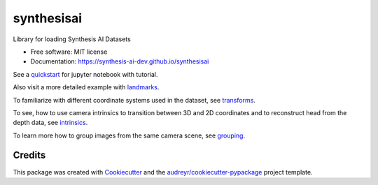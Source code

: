 ===========
synthesisai
===========


.. image:: https://img.shields.io/pypi/v/synthesisai.svg
        :target: https://pypi.python.org/pypi/synthesisai

.. image:: https://thenounproject.com/api/private/icons/1000754/edit/?backgroundShape=SQUARE&backgroundShapeColor=%23000000&backgroundShapeOpacity=0&exportSize=752&flipX=false&flipY=false&foregroundColor=%23000000&foregroundOpacity=1&imageFormat=png&rotation=0&token=gAAAAABjZIWhuvj10zTe7c5SNWax_OQjMfVdH8tunpmPETasrydCDovsrSz7sBv9tFEnrTLBYng33wDVJzkihfE_xcmtEdUtUA%3D%3D
        :target: https://synthesis-ai-dev.github.io/synthesisai/
        :alt: Documentation Status




Library for loading Synthesis AI Datasets


* Free software: MIT license
* Documentation: https://synthesis-ai-dev.github.io/synthesisai

See a `quickstart <examples/quickstart.ipynb%3E>`__ for jupyter notebook
with tutorial. |Open In Colab|

Also visit a more detailed example with
`landmarks <examples/landmarks.ipynb>`__. |Open In Colab1|

To familiarize with different coordinate systems used in the dataset,
see `transforms <examples/transforms.ipynb>`__. |Open In Colab2|

To see, how to use camera intrinsics to transition between 3D and 2D
coordinates and to reconstruct head from the depth data, see
`intrinsics <examples/intrinsics.ipynb>`__. |Open In Colab3|

To learn more how to group images from the same camera scene, see
`grouping <examples/grouping.ipynb>`__. |Open In Colab4|

.. |Open In Colab| image:: https://colab.research.google.com/assets/colab-badge.svg
   :target: https://colab.research.google.com/github/Synthesis-AI-Dev/synthesisai/blob/main/examples/quickstart.ipynb
.. |Open In Colab1| image:: https://colab.research.google.com/assets/colab-badge.svg
   :target: https://colab.research.google.com/github/Synthesis-AI-Dev/synthesisai/blob/main/examples/landmarks.ipynb
.. |Open In Colab2| image:: https://colab.research.google.com/assets/colab-badge.svg
   :target: https://colab.research.google.com/github/Synthesis-AI-Dev/synthesisai/blob/main/examples/transforms.ipynb
.. |Open In Colab3| image:: https://colab.research.google.com/assets/colab-badge.svg
   :target: https://colab.research.google.com/github/Synthesis-AI-Dev/synthesisai/blob/main/examples/intrinsics.ipynb
.. |Open In Colab4| image:: https://colab.research.google.com/assets/colab-badge.svg
   :target: https://colab.research.google.com/github/Synthesis-AI-Dev/synthesisai/blob/main/examples/grouping.ipynb

Credits
-------

This package was created with Cookiecutter_ and the `audreyr/cookiecutter-pypackage`_ project template.

.. _Cookiecutter: https://github.com/audreyr/cookiecutter
.. _`audreyr/cookiecutter-pypackage`: https://github.com/audreyr/cookiecutter-pypackage
